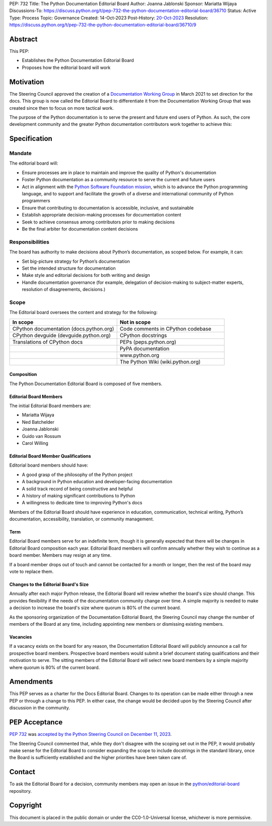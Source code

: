 PEP: 732
Title: The Python Documentation Editorial Board
Author: Joanna Jablonski
Sponsor: Mariatta Wijaya
Discussions-To: https://discuss.python.org/t/pep-732-the-python-documentation-editorial-board/36710
Status: Active
Type: Process
Topic: Governance
Created: 14-Oct-2023
Post-History: `20-Oct-2023 <https://discuss.python.org/t/pep-732-the-python-documentation-editorial-board/36710>`__
Resolution: https://discuss.python.org/t/pep-732-the-python-documentation-editorial-board/36710/9


Abstract
========

This PEP:

* Establishes the Python Documentation Editorial Board
* Proposes how the editorial board will work

Motivation
==========

The Steering Council approved the creation of a
`Documentation Working Group <https://github.com/python/docs-community/blame/main/docs/workgroup/workgroup_charter.rst>`_
in March 2021 to set direction for the docs. This group
is now called the Editorial Board to differentiate it
from the Documentation Working Group that was created
since then to focus on more tactical work.

The purpose of the Python documentation is to serve the
present and future end users of Python. As such, the core
development community and the greater Python documentation
contributors work together to achieve this:

.. image:: pep-0732-concentric.drawio.svg
   :align: center
   :alt: Three concentric circles. At the centre: Documentation Editorial
         Board, trusted group. Around this: Documentation Working Group,
         volunteers who contribute to the docs. Finally, the outer circle
         is the world, includes readers of the documentation.
   :class: invert-in-dark-mode
   :width: 75%


Specification
=============

Mandate
-------

The editorial board will:

* Ensure processes are in place to maintain and improve the quality of Python's documentation
* Foster Python documentation as a community resource to serve the current and future users
* Act in alignment with the `Python Software Foundation mission
  <https://www.python.org/psf/mission/>`_, which is to advance the Python
  programming language, and to support and facilitate the growth of a diverse
  and international community of Python programmers
* Ensure that contributing to documentation is accessible, inclusive, and sustainable
* Establish appropriate decision-making processes for documentation content
* Seek to achieve consensus among contributors prior to making decisions
* Be the final arbiter for documentation content decisions

Responsibilities
----------------

The board has authority to make decisions about Python’s
documentation, as scoped below. For example, it can:

* Set big-picture strategy for Python’s documentation
* Set the intended structure for documentation
* Make style and editorial decisions for both writing and design
* Handle documentation governance (for example, delegation of decision-making
  to subject-matter experts, resolution of disagreements, decisions.)

Scope
-----

The Editorial board oversees the content and strategy for the following:

.. list-table::
   :widths: 50 50
   :header-rows: 1

   * - In scope
     - Not in scope
   * - CPython documentation (docs.python.org)
     - Code comments in CPython codebase
   * - CPython devguide (devguide.python.org)
     - CPython docstrings
   * - Translations of CPython docs
     - PEPs (peps.python.org)
   * -
     - PyPA documentation
   * -
     - www.python.org
   * -
     - The Python Wiki (wiki.python.org)


Composition
~~~~~~~~~~~

The Python Documentation Editorial Board is composed of five members.

Editorial Board Members
~~~~~~~~~~~~~~~~~~~~~~~

The initial Editorial Board members are:

* Mariatta Wijaya
* Ned Batchelder
* Joanna Jablonski
* Guido van Rossum
* Carol Willing

Editorial Board Member Qualifications
~~~~~~~~~~~~~~~~~~~~~~~~~~~~~~~~~~~~~

Editorial board members should have:

* A good grasp of the philosophy of the Python project
* A background in Python education and developer-facing documentation
* A solid track record of being constructive and helpful
* A history of making significant contributions to Python
* A willingness to dedicate time to improving Python's docs

Members of the Editorial Board should have experience in education,
communication, technical writing, Python’s documentation, accessibility,
translation, or community management.

Term
~~~~

Editorial Board members serve for an indefinite term, though it is
generally expected that there will be changes in Editorial Board
composition each year. Editorial Board members will confirm annually
whether they wish to continue as a board member. Members may resign
at any time.

If a board member drops out of touch and cannot be contacted for a
month or longer, then the rest of the board may vote to replace them.

Changes to the Editorial Board's Size
~~~~~~~~~~~~~~~~~~~~~~~~~~~~~~~~~~~~~

Annually after each major Python release, the Editorial Board will
review whether the board's size should change. This provides
flexibility if the needs of the documentation community change
over time. A simple majority is needed to make a decision to
increase the board's size where quorum is 80% of the current board.

As the sponsoring organization of the Documentation Editorial
Board, the Steering Council may change the number of members of
the Board at any time, including appointing new members or
dismissing existing members.

Vacancies
~~~~~~~~~

If a vacancy exists on the board for any reason, the Documentation
Editorial Board will publicly announce a call for prospective
board members. Prospective board members would submit a brief
document stating qualifications and their motivation to serve.
The sitting members of the Editorial Board will select new board
members by a simple majority where quorum is 80% of the current board.

Amendments
==========

This PEP serves as a charter for the Docs Editorial Board. Changes
to its operation can be made either through a new PEP or through
a change to this PEP. In either case, the change would be decided
upon by the Steering Council after discussion in the community.


PEP Acceptance
==============

:pep:`732` was `accepted by the Python Steering Council on December 11, 2023
<https://discuss.python.org/t/pep-732-the-python-documentation-editorial-board/36710/8>`_.

The Steering Council commented that, while they don't disagree with the
scoping set out in the PEP, it would probably make
sense for the Editorial Board to consider expanding the scope to include
docstrings in the standard library, once the Board is sufficiently established
and the higher priorities have been taken care of.


Contact
=======

To ask the Editorial Board for a decision,
community members may open an issue in the
`python/editorial-board <https://github.com/python/editorial-board/>`__
repository.


Copyright
=========

This document is placed in the public domain or under the
CC0-1.0-Universal license, whichever is more permissive.
